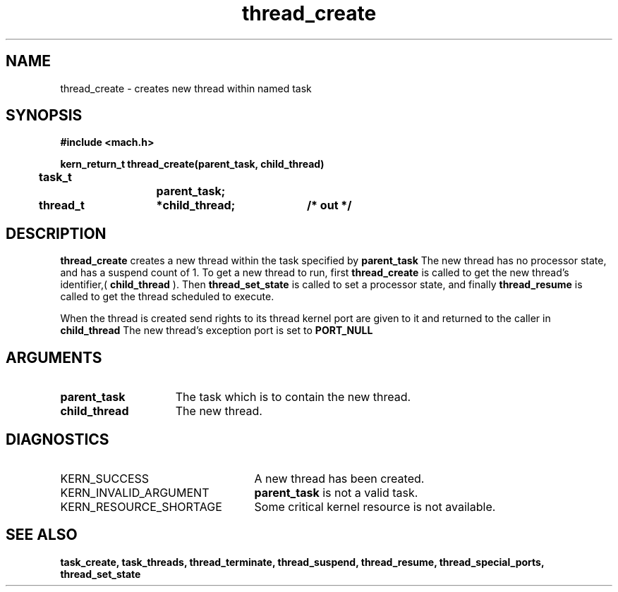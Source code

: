 .TH thread_create 2 1/22/88
.CM 4
.SH NAME
.nf
thread_create  \-  creates new thread within named task
.SH SYNOPSIS
.nf
.ft B
#include <mach.h>

.nf
.ft B
kern_return_t thread_create(parent_task, child_thread)
	task_t		parent_task;
	thread_t	*child_thread;	/* out */


.fi
.ft P
.SH DESCRIPTION
.B thread_create
creates a new thread within the task
specified by 
.B parent_task
.
The new thread has no processor state, and has a suspend count of 1.
To get a new thread to run, first 
.B thread_create
is called to get
the new thread's identifier,(
.B child_thread
). Then 
.B thread_set_state
is called to set a processor state, and finally 
.B thread_resume
is
called to get the thread scheduled to execute.

When the thread is created send rights to its thread kernel port are
given to it and returned to the caller in 
.B child_thread
. 
The new thread's  exception port is set to 
.B PORT_NULL
.

.SH ARGUMENTS
.TP 15
.B
parent_task
The task which is to contain the new thread.
.TP 15
.B
child_thread
The new thread.

.SH DIAGNOSTICS
.TP 25
KERN_SUCCESS
A new thread has been created.
.TP 25
KERN_INVALID_ARGUMENT
.B parent_task
is not a valid task.
.TP 25
KERN_RESOURCE_SHORTAGE
Some critical kernel resource is not
available.

.SH SEE ALSO
.B task_create, task_threads, thread_terminate, thread_suspend,
.B thread_resume, thread_special_ports, thread_set_state



